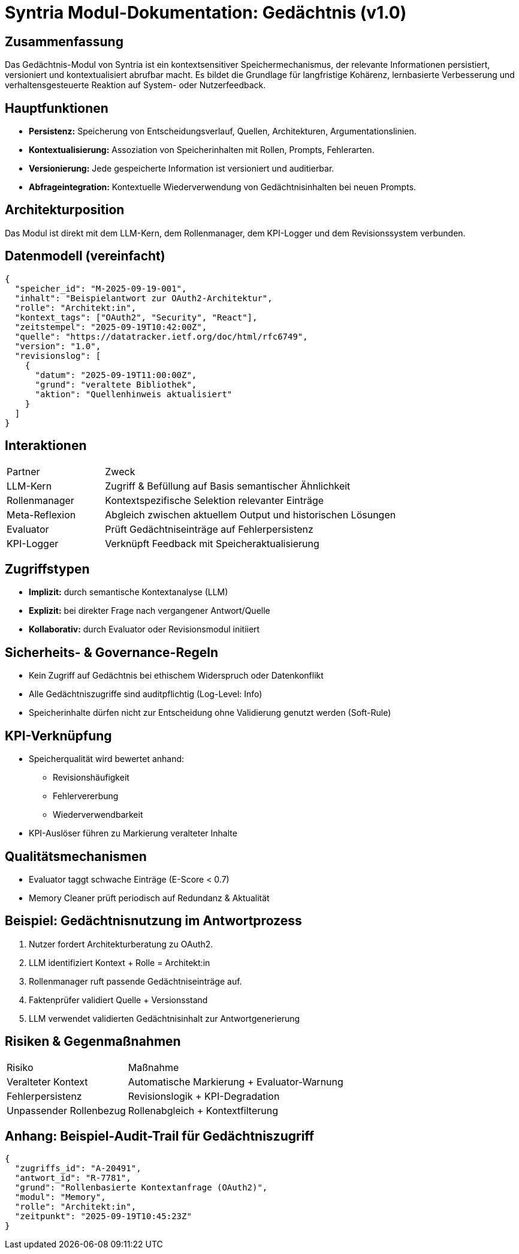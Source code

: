 = Syntria Modul-Dokumentation: Gedächtnis (v1.0)

== Zusammenfassung
Das Gedächtnis-Modul von Syntria ist ein kontextsensitiver Speichermechanismus, der relevante Informationen persistiert, versioniert und kontextualisiert abrufbar macht. Es bildet die Grundlage für langfristige Kohärenz, lernbasierte Verbesserung und verhaltensgesteuerte Reaktion auf System- oder Nutzerfeedback.

== Hauptfunktionen
* **Persistenz:** Speicherung von Entscheidungsverlauf, Quellen, Architekturen, Argumentationslinien.
* **Kontextualisierung:** Assoziation von Speicherinhalten mit Rollen, Prompts, Fehlerarten.
* **Versionierung:** Jede gespeicherte Information ist versioniert und auditierbar.
* **Abfrageintegration:** Kontextuelle Wiederverwendung von Gedächtnisinhalten bei neuen Prompts.

== Architekturposition
Das Modul ist direkt mit dem LLM-Kern, dem Rollenmanager, dem KPI-Logger und dem Revisionssystem verbunden.

== Datenmodell (vereinfacht)
[source,json]
----
{
  "speicher_id": "M-2025-09-19-001",
  "inhalt": "Beispielantwort zur OAuth2-Architektur",
  "rolle": "Architekt:in",
  "kontext_tags": ["OAuth2", "Security", "React"],
  "zeitstempel": "2025-09-19T10:42:00Z",
  "quelle": "https://datatracker.ietf.org/doc/html/rfc6749",
  "version": "1.0",
  "revisionslog": [
    {
      "datum": "2025-09-19T11:00:00Z",
      "grund": "veraltete Bibliothek",
      "aktion": "Quellenhinweis aktualisiert"
    }
  ]
}
----

== Interaktionen
[cols="1,3"]
|===
|Partner |Zweck
|LLM-Kern | Zugriff & Befüllung auf Basis semantischer Ähnlichkeit
|Rollenmanager | Kontextspezifische Selektion relevanter Einträge
|Meta-Reflexion | Abgleich zwischen aktuellem Output und historischen Lösungen
|Evaluator | Prüft Gedächtniseinträge auf Fehlerpersistenz
|KPI-Logger | Verknüpft Feedback mit Speicheraktualisierung
|===

== Zugriffstypen
* **Implizit:** durch semantische Kontextanalyse (LLM)
* **Explizit:** bei direkter Frage nach vergangener Antwort/Quelle
* **Kollaborativ:** durch Evaluator oder Revisionsmodul initiiert

== Sicherheits- & Governance-Regeln
* Kein Zugriff auf Gedächtnis bei ethischem Widerspruch oder Datenkonflikt
* Alle Gedächtniszugriffe sind auditpflichtig (Log-Level: Info)
* Speicherinhalte dürfen nicht zur Entscheidung ohne Validierung genutzt werden (Soft-Rule)

== KPI-Verknüpfung
* Speicherqualität wird bewertet anhand:
  ** Revisionshäufigkeit
  ** Fehlervererbung
  ** Wiederverwendbarkeit
* KPI-Auslöser führen zu Markierung veralteter Inhalte

== Qualitätsmechanismen
* Evaluator taggt schwache Einträge (E-Score < 0.7)
* Memory Cleaner prüft periodisch auf Redundanz & Aktualität

== Beispiel: Gedächtnisnutzung im Antwortprozess
. Nutzer fordert Architekturberatung zu OAuth2.
. LLM identifiziert Kontext + Rolle = Architekt:in
. Rollenmanager ruft passende Gedächtniseinträge auf.
. Faktenprüfer validiert Quelle + Versionsstand
. LLM verwendet validierten Gedächtnisinhalt zur Antwortgenerierung

== Risiken & Gegenmaßnahmen
[cols="1,2"]
|===
|Risiko |Maßnahme
|Veralteter Kontext | Automatische Markierung + Evaluator-Warnung
|Fehlerpersistenz | Revisionslogik + KPI-Degradation
|Unpassender Rollenbezug | Rollenabgleich + Kontextfilterung
|===

== Anhang: Beispiel-Audit-Trail für Gedächtniszugriff
[source,json]
----
{
  "zugriffs_id": "A-20491",
  "antwort_id": "R-7781",
  "grund": "Rollenbasierte Kontextanfrage (OAuth2)",
  "modul": "Memory",
  "rolle": "Architekt:in",
  "zeitpunkt": "2025-09-19T10:45:23Z"
}
----


